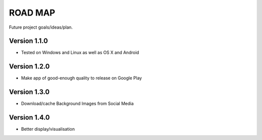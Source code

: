 ROAD MAP
========
Future project goals/ideas/plan.

Version 1.1.0
-------------
- Tested on Windows and Linux as well as OS X and Android

Version 1.2.0
-------------
-  Make app of good-enough quality to release on Google Play

Version 1.3.0
-------------
-  Download/cache Background Images from Social Media

Version 1.4.0
-------------
-  Better display/visualisation
